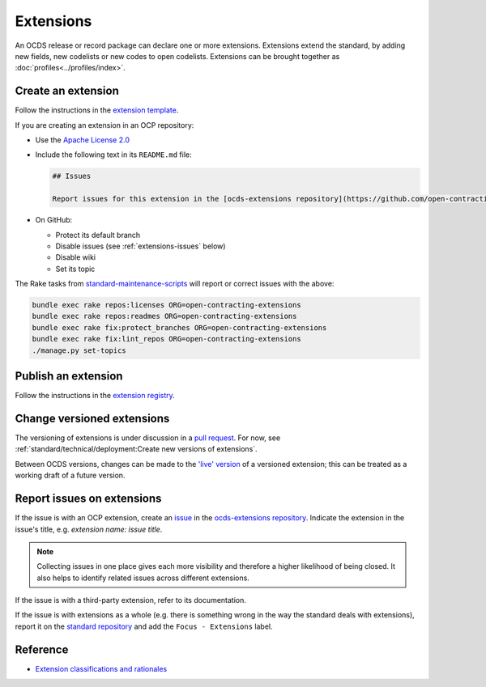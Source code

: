 Extensions
==========

An OCDS release or record package can declare one or more extensions. Extensions extend the standard, by adding new fields, new codelists or new codes to open codelists. Extensions can be brought together as :doc:`profiles<../profiles/index>`.

Create an extension
-------------------

Follow the instructions in the `extension template <https://github.com/open-contracting/standard_extension_template/blob/master/README.md>`__.

If you are creating an extension in an OCP repository:

-  Use the `Apache License 2.0 <https://raw.githubusercontent.com/open-contracting-extensions/ocds_process_title_extension/master/LICENSE>`__
-  Include the following text in its ``README.md`` file:

   .. code-block:: markdown

      ## Issues

      Report issues for this extension in the [ocds-extensions repository](https://github.com/open-contracting/ocds-extensions/issues), putting the extension's name in the issue's title.

-  On GitHub:

   -  Protect its default branch
   -  Disable issues (see :ref:`extensions-issues` below)
   -  Disable wiki
   -  Set its topic

The Rake tasks from `standard-maintenance-scripts <https://github.com/open-contracting/standard-maintenance-scripts#change-github-repository-configuration>`__ will report or correct issues with the above:

.. code-block:: shell

   bundle exec rake repos:licenses ORG=open-contracting-extensions
   bundle exec rake repos:readmes ORG=open-contracting-extensions
   bundle exec rake fix:protect_branches ORG=open-contracting-extensions
   bundle exec rake fix:lint_repos ORG=open-contracting-extensions
   ./manage.py set-topics

Publish an extension
--------------------

Follow the instructions in the `extension registry <https://github.com/open-contracting/extension_registry>`__.

Change versioned extensions
---------------------------

The versioning of extensions is under discussion in a `pull request <https://github.com/open-contracting/standard/pull/674>`__. For now, see :ref:`standard/technical/deployment:Create new versions of extensions`.

Between OCDS versions, changes can be made to the `'live' version <https://github.com/open-contracting/extension_registry#extension_versionscsv>`__ of a versioned extension; this can be treated as a working draft of a future version.

.. _extensions-issues:

Report issues on extensions
---------------------------

If the issue is with an OCP extension, create an `issue <https://help.github.com/articles/about-issues/>`__ in the `ocds-extensions repository <https://github.com/open-contracting/ocds-extensions>`__. Indicate the extension in the issue's title, e.g. *extension name: issue title*.

.. note::

   Collecting issues in one place gives each more visibility and therefore a higher likelihood of being closed. It also helps to identify related issues across different extensions.

If the issue is with a third-party extension, refer to its documentation.

If the issue is with extensions as a whole (e.g. there is something wrong in the way the standard deals with extensions), report it on the `standard repository <https://github.com/open-contracting/standard>`__ and add the ``Focus - Extensions`` label.

Reference
---------

-  `Extension classifications and rationales <https://docs.google.com/document/d/1zvR1PDefO6yTK28uKA6XCnxMLiC9oiEeb3uFjHuRyqI/edit>`__
